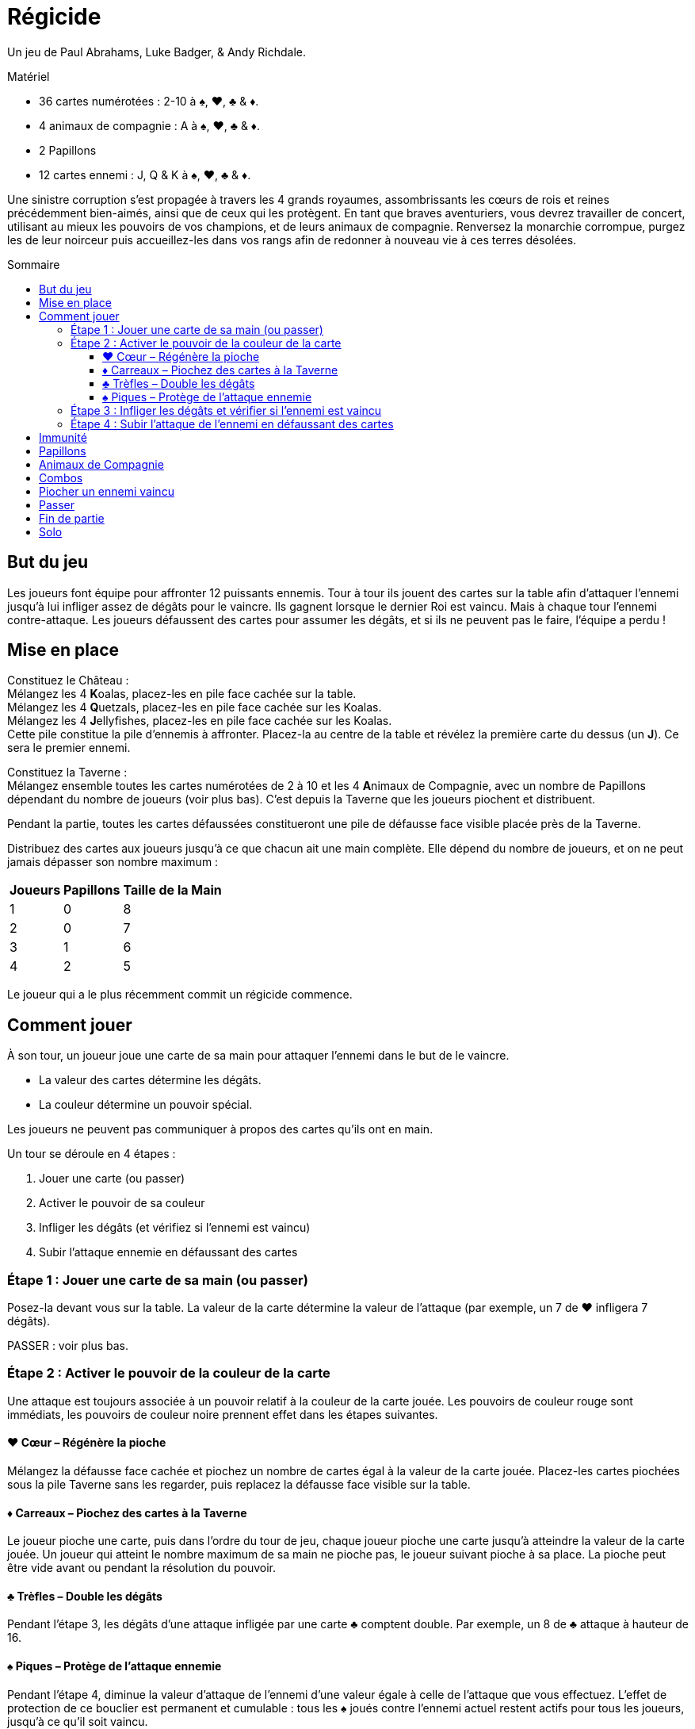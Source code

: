 = Régicide
:toc: preamble
:toclevels: 4
:toc-title: Sommaire
:icons: font

Un jeu de Paul Abrahams, Luke Badger, & Andy Richdale.

.Matériel
****
* 36 cartes numérotées : 2-10 à ♠, ♥, ♣ & ♦.
* 4 animaux de compagnie : A à ♠, ♥, ♣ & ♦.
* 2 Papillons
* 12 cartes ennemi : J, Q & K à ♠, ♥, ♣ & ♦.
****

Une sinistre corruption s'est propagée à travers les 4 grands royaumes, assombrissants les cœurs de rois et reines précédemment bien-aimés, ainsi que de ceux qui les protègent.
En tant que braves aventuriers, vous devrez travailler de concert, utilisant au mieux les pouvoirs de vos champions, et de leurs animaux de compagnie.
Renversez la monarchie corrompue, purgez les de leur noirceur puis accueillez-les dans vos rangs afin de redonner à nouveau vie à ces terres désolées.


== But du jeu

Les joueurs font équipe pour affronter 12 puissants ennemis.
Tour à tour ils jouent des cartes sur la table afin d'attaquer l'ennemi jusqu'à lui infliger assez de dégâts pour le vaincre.
Ils gagnent lorsque le dernier Roi est vaincu.
Mais à chaque tour l'ennemi contre-attaque.
Les joueurs défaussent des cartes pour assumer les dégâts, et si ils ne peuvent pas le faire, l'équipe a perdu !

== Mise en place

Constituez le Château : +
Mélangez les 4 **K**oalas, placez-les en pile face cachée sur la table. +
Mélangez les 4 **Q**uetzals, placez-les en pile face cachée sur les Koalas. +
Mélangez les 4 **J**ellyfishes, placez-les en pile face cachée sur les Koalas. +
Cette pile constitue la pile d'ennemis à affronter.
Placez-la au centre de la table et révélez la première carte du dessus (un *J*).
Ce sera le premier ennemi.

Constituez la Taverne : +
Mélangez ensemble toutes les cartes numérotées de 2 à 10 et les 4 **A**nimaux de Compagnie, avec un nombre de Papillons dépendant du nombre de joueurs (voir plus bas).
C'est depuis la Taverne que les joueurs piochent et distribuent.

Pendant la partie, toutes les cartes défaussées constitueront une pile de défausse face visible placée près de la Taverne.

Distribuez des cartes aux joueurs jusqu'à ce que chacun ait une main complète.
Elle dépend du nombre de joueurs, et on ne peut jamais dépasser son nombre maximum :

[%autowidth, cols="^, ^, ^"]
|===
| Joueurs | Papillons | Taille de la Main

| 1 | 0 | 8
| 2 | 0 | 7
| 3 | 1 | 6
| 4 | 2 | 5
|===

Le joueur qui a le plus récemment commit un régicide commence.


== Comment jouer

À son tour, un joueur joue une carte de sa main pour attaquer l'ennemi dans le but de le vaincre.

* La valeur des cartes détermine les dégâts.
* La couleur détermine un pouvoir spécial.

Les joueurs ne peuvent pas communiquer à propos des cartes qu'ils ont en main.

Un tour se déroule en 4 étapes :

1. Jouer une carte (ou passer)
2. Activer le pouvoir de sa couleur
3. Infliger les dégâts (et vérifiez si l'ennemi est vaincu)
4. Subir l'attaque ennemie en défaussant des cartes


=== Étape 1 : Jouer une carte de sa main (ou passer)

Posez-la devant vous sur la table.
La valeur de la carte détermine la valeur de l'attaque (par exemple, un 7 de ♥ infligera 7 dégâts).

PASSER : voir plus bas.


=== Étape 2 : Activer le pouvoir de la couleur de la carte

Une attaque est toujours associée à un pouvoir relatif à la couleur de la carte jouée.
Les pouvoirs de couleur rouge sont immédiats, les pouvoirs de couleur noire prennent effet dans les étapes suivantes.


==== ♥ Cœur – Régénère la pioche

Mélangez la défausse face cachée et piochez un nombre de cartes égal à la valeur de la carte jouée.
Placez-les cartes piochées sous la pile Taverne sans les regarder, puis replacez la défausse face visible sur la table.


==== ♦ Carreaux – Piochez des cartes à la Taverne

Le joueur pioche une carte, puis dans l'ordre du tour de jeu, chaque joueur pioche une carte jusqu'à atteindre la valeur de la carte jouée.
Un joueur qui atteint le nombre maximum de sa main ne pioche pas, le joueur suivant pioche à sa place.
La pioche peut être vide avant ou pendant la résolution du pouvoir.


==== ♣ Trèfles – Double les dégâts

Pendant l'étape 3, les dégâts d'une attaque infligée par une carte ♣ comptent double.
Par exemple, un 8 de ♣ attaque à hauteur de 16.


==== ♠ Piques – Protège de l'attaque ennemie

Pendant l'étape 4, diminue la valeur d'attaque de l'ennemi d'une valeur égale à celle de l'attaque que vous effectuez.
L'effet de protection de ce bouclier est permanent et cumulable : tous les ♠ joués contre l'ennemi actuel restent actifs pour tous les joueurs, jusqu'à ce qu'il soit vaincu.


=== Étape 3 : Infliger les dégâts et vérifier si l'ennemi est vaincu

[%autowidth, cols="^, ^, ^"]
|===
| Ennemi | Attaque | Vie

| **J**ellyfish | 10 | 20
| **Q**uetzal | 15 | 30
| **K**oala | 20 | 40
|===

La valeur de l'attaque est infligée à l'ennemi.
Les dégâts sont permanents entre les tours.
Dès qu'une attaque égale ou dépasse les points de vie actuels de l'ennemi, celui-ci est vaincu.

Dans ce cas, procédez comme suit :


[upperroman]
. Retirez l'ennemi.
Si les joueurs ont :
* dépassé ses points de vie, défaussez-le face visible sur le dessus de la défausse.
* strictement égalé ses points de vie, placez-le face cachée sur le dessus de la Taverne.
. Défaussez toutes les cartes jouées contre l'ennemi.
. Dévoilez la prochaine carte du dessus de la pile Château.
. Le joueur actif saute l'étape 4 et il commence le nouveau tour contre l'ennemi dévoilé (depuis l'étape 1).


=== Étape 4 : Subir l'attaque de l'ennemi en défaussant des cartes

Si l'ennemi n'est pas vaincu, il attaque le joueur actif, et lui inflige une valeur de dégâts égale à sa valeur d'attaque.
Si des boucliers (♠) sont déployés sur la table, son attaque est réduite de la valeur totale des boucliers de tous les joueurs.

Le joueur actif doit défausser des cartes de sa main afin que leur valeur totale égale ou dépasse la valeur de l'attaque ennemie.
Défaussez les cartes une par une, face visible sur la défausse.
Il est possible d'avoir une main vide suite à la résolution de cette étape.

* Si le joueur ne peut pas défausser assez de cartes pour assumer la totalité de la valeur requise, il est vaincu et toute l'équipe a perdu.
* Si le joueur n'est pas vaincu, le joueur suivant commence un nouveau tour depuis l'étape 1.

Défaussés, les Animaux de Compagnie ont une valeur de 1 et les Papillons ont une valeur de 0.


== Immunité

Chaque ennemi est immunisé contre le pouvoir de sa propre couleur.
Le pouvoir d'une carte de même couleur que l'ennemi ne peut donc pas être appliqué, mais l'attaque à bien lieu.
Par exemple, les joueurs ne piocheront pas si une carte ♦ est jouée contre un Jellyfish de ♦.
De la même manière, un bouclier ne peut pas prendre effet face à un ennemi de ♠.

Cependant, un Papillon peut être joué pour annuler l'immunité d'un ennemi


== Papillons

À l'étape 1, vous pouvez jouer un Papillon (seul).
Le Papillon a une valeur de 0.
Son pouvoir est d'annuler l'immunité de l'ennemi.
Une fois le Papillon joué, les pouvoirs relatifs à la couleur de l'ennemi pourront à présent être activés en jouant une carte.

Après avoir joué un Papillon, le joueur actif saute directement les étapes 3 et 4 de son tour, et il détermine le joueur suivant.
Les joueurs ne peuvent jamais communiquer à propos leurs cartes en main, mais ils peuvent à ce moment-là exprimer leur souhait (ou réticence) d'être choisi.

Si le Papillon est joué contre un ennemi de ♠, les cartes ♠ jouées précédemment prennent effet immédiatement pour le reste du combat contre lui.
Cependant, contre un ennemi de ♣, les cartes ♣ jouées précédemment ne comptent pas double (leur attaque ayant déjà eu lieu).


== Animaux de Compagnie

Pendant l'étape 1, un Animal de Compagnie (*A*) peut être joué seul, mais peut aussi être joué avec une autre carte (Papillon exclu).
Un Animal de Compagnie a une valeur de 1.
Cette valeur s'ajoute à la valeur totale de l'attaque, tout comme le pouvoir de sa couleur.
Par exemple, en jouant un 8 de ♦ avec l'Animal de ♣, la valeur de l'attaque de base est de 9, et les pouvoirs sont tous les deux appliqués :
9 cartes sont piochées par l'équipe, et la valeur finale de l'attaque est de 18.
La carte que l'Animal accompagne peut être un autre Animal de Compagnie.
À tout moment lorsque les pouvoirs de ♥ et de ♦ sont déployés ensemble, résolvez le ♥ (remplissage de la pioche) avant de piocher grâce au ♦.
Lorsque deux pouvoirs similaires sont joués ensemble, l'effet n'est appliqué qu'une seule fois.


== Combos

Pendant l'étape 1, au lieu de jouer une seule carte, les joueurs peuvent jouer une combinaison de 2, 3 ou 4 cartes de même valeur (Animaux de Compagnie exclus).
La valeur de l'ensemble doit être de 10 ou moins, ce qui permet les combinaisons suivantes :

* une paire de 2, 3, 4 ou 5
* un triple de 2 ou 3
* un quadruple de 2

Quand ces cartes sont jouées ensemble, la valeur de l'attaque et les pouvoirs sont déterminés ensuite par le total de la combinaison.
Par exemple, pour un triple de 3 avec ♦, ♠ et ♣, les joueurs piochent 9 cartes, l'attaque ennemie est réduite de 9 points et l'attaque du joueur est de 18 points.
Lorsque deux pouvoirs similaires sont joués ensemble, l'effet n'est appliqué qu'une seule fois.


== Piocher un ennemi vaincu

En main, les Jellyfishs valent 10, les Quetzals 15, et les Koalas 20.
Ces valeurs sont appliquées pour attaquer comme pour défausser suite à une attaque ennemie.
Le pouvoir de leur couleur est appliqué comme pour les autres cartes.


== Passer

Au début de l'étape 1, il peut être plus judicieux de passer son tour au lieu de jouer une carte.
Annoncez que vous passez et allez directement à l'étape 4 : vous n'attaquez pas, mais l'ennemi réalise son attaque contre vous.
Tous les joueurs ne peuvent pas passer consécutivement.


== Fin de partie

* VICTOIRE remportée par tous les joueurs une fois le dernier Roi vaincu.
* DÉFAITE de tous les joueurs dès qu'un joueur ne peut pas assumer la totalité des dégâts d'une attaque ennemie.


== Solo

Réalisez la mise en place de base, mais placez les 2 Papillons à part sur la table, face visible.
Votre main complète est de 8 cartes (maximum).
Jouez selon les règles de base, avec cette exception concernant le pouvoir du Papillon :
Un Papillon peut être retourné pour défausser toute votre main et piocher 8 cartes à la Taverne.
Ceci n'est pas relatif au pouvoir du ♦, et peut donc être utilisé face à un ennemi de ♦.
Utiliser un Papillon n'annule pas l'immunité de l'ennemi.
Vous pouvez réaliser cette action 1 fois par Papillon, et donc 2 fois par partie :

* au début de l'étape 1 avant de jouer une carte
* au début de l'étape 4 avant de subir les dégâts

Gagnez en ayant utilisé les 2 Papillons pour remporter une VICTOIRE DE BRONZE. +
Gagnez en ayant utilisé seulement 1 Papillon et décrochez une VICTOIRE D'ARGENT. +
Triomphez sans avoir utilisé de Papillon pour obtenir l'insaisissable VICTOIRE D'OR !
